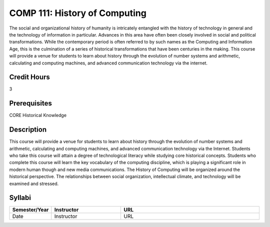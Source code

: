 COMP 111: History of Computing
==============================

The social and organizational history of humanity is intricately entangled with the history of technology in general and the technology of information in particular. Advances in this area have often been closely involved in social and political transformations. While the contemporary period is often referred to by such names as the Computing and Information Age, this is the culmination of a series of historical transformations that have been centuries in the making. This course will provide a venue for students to learn about history through the evolution of number systems and arithmetic, calculating and computing machines, and advanced communication technology via the internet.

Credit Hours
-----------------------

3

Prerequisites
------------------------------

CORE Historical Knowledge


Description
-------------------------------

This course will provide a venue for students to learn about history
through the evolution of number systems and arithmetic, calculating and
computing machines, and advanced communication technology via the
Internet. Students who take this course will attain a degree of
technological literacy while studying core historical concepts. Students
who complete this course will learn the key vocabulary of the computing
discipline, which is playing a significant role in modern human though
and new media communications. The History of Computing will be organized
around the historical perspective. The relationships between social
organization, intellectual climate, and technology will be examined and
stressed.


Syllabi
----------------------

.. csv-table:: 
   	:header: "Semester/Year", "Instructor", "URL"
   	:widths: 15, 25, 50

	"Date", "Instructor", "URL"
